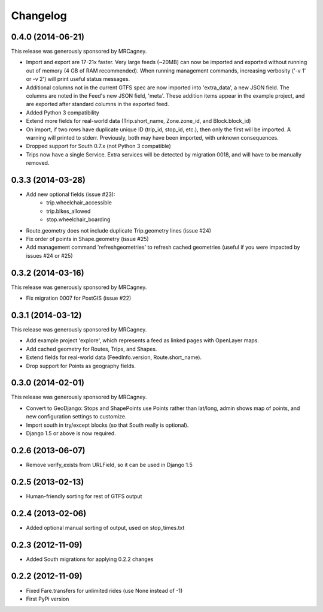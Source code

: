 Changelog
=========

0.4.0 (2014-06-21)
------------------
This release was generously sponsored by MRCagney.

* Import and export are 17-21x faster.  Very large feeds (~20MB) can now be
  imported and exported without running out of memory (4 GB of RAM
  recommended).  When running management commands, increasing verbosity
  ('-v 1' or -v 2') will print useful status messages.
* Additional columns not in the current GTFS spec are now imported into
  'extra_data', a new JSON field.  The columns are noted in the Feed's new
  JSON field, 'meta'.  These addition items appear in the example project,
  and are exported after standard columns in the exported feed.
* Added Python 3 compatibility
* Extend more fields for real-world data (Trip.short_name,
  Zone.zone_id, and Block.block_id)
* On import, if two rows have duplicate unique ID (trip_id, stop_id, etc.),
  then only the first will be imported.  A warning will printed to stderr.
  Previously, both may have been imported, with unknown consequences.
* Dropped support for South 0.7.x (not Python 3 compatible)
* Trips now have a single Service.  Extra services will be detected by
  migration 0018, and will have to be manually removed.

0.3.3 (2014-03-28)
------------------
* Add new optional fields (issue #23):
    - trip.wheelchair_accessible
    - trip.bikes_allowed
    - stop.wheelchair_boarding
* Route.geometry does not include duplicate Trip.geometry lines (issue #24)
* Fix order of points in Shape.geometry (issue #25)
* Add management command 'refreshgeometries' to refresh cached geometries
  (useful if you were impacted by issues #24 or #25)

0.3.2 (2014-03-16)
------------------
This release was generously sponsored by MRCagney.

* Fix migration 0007 for PostGIS (issue #22)

0.3.1 (2014-03-12)
------------------
This release was generously sponsored by MRCagney.

* Add example project 'explore', which represents a feed as linked pages with
  OpenLayer maps.
* Add cached geometry for Routes, Trips, and Shapes.
* Extend fields for real-world data (FeedInfo.version, Route.short_name).
* Drop support for Points as geography fields.

0.3.0 (2014-02-01)
------------------
This release was generously sponsored by MRCagney.

* Convert to GeoDjango: Stops and ShapePoints use Points rather than lat/long,
  admin shows map of points, and new configuration settings to customize.
* Import south in try/except blocks (so that South really is optional).
* Django 1.5 or above is now required.

0.2.6 (2013-06-07)
------------------
* Remove verify_exists from URLField, so it can be used in Django 1.5

0.2.5 (2013-02-13)
------------------
* Human-friendly sorting for rest of GTFS output

0.2.4 (2013-02-06)
------------------
* Added optional manual sorting of output, used on stop_times.txt

0.2.3 (2012-11-09)
------------------
* Added South migrations for applying 0.2.2 changes

0.2.2 (2012-11-09)
------------------
* Fixed Fare.transfers for unlimited rides (use None instead of -1)
* First PyPi version

